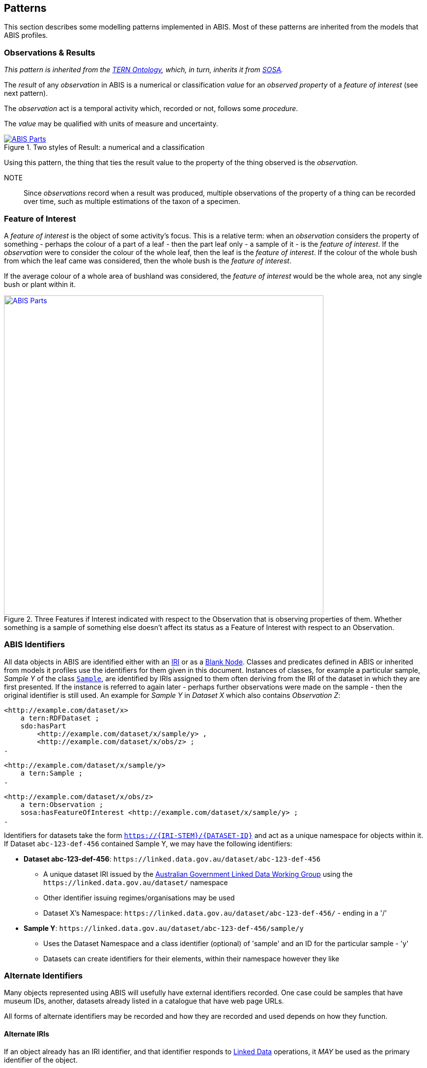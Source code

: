 == Patterns

This section describes some modelling patterns implemented in ABIS. Most of these patterns are inherited from the models that ABIS profiles.

=== Observations & Results

_This pattern is inherited from the <<TERNOntology, TERN Ontology>>, which, in turn, inherits it from <<SOSA, SOSA>>._

The _result_ of any _observation_ in ABIS is a numerical or classification _value_ for an _observed property_ of a _feature of interest_ (see next pattern).

The _observation_ act is a temporal activity which, recorded or not, follows some _procedure_.

The _value_ may be qualified with units of measure and uncertainty.

[#pattern-obs-result,link="img/pattern-obs-result.svg"]
.Two styles of Result: a numerical and a classification
image::img/pattern-obs-result.svg[ABIS Parts,align="center"]

Using this pattern, the thing that ties the result value to the property of the thing observed is the _observation_.

NOTE:: Since _observations_ record when a result was produced, multiple observations of the property of a thing can be recorded over time, such as multiple estimations of the taxon of a specimen.

=== Feature of Interest

A _feature of interest_ is the object of some activity's focus. This is a relative term: when an _observation_ considers the property of something - perhaps the colour of a part of a leaf - then the part leaf only - a sample of it - is the _feature of interest_. If the _observation_ were to consider the colour of the whole leaf, then the leaf is the _feature of interest_. If the colour of the whole bush from which the leaf came was considered, then the whole bush is the _feature of interest_.

If the average colour of a whole area of bushland was considered, the _feature of interest_ would be the whole area, not any single bush or plant within it.

[#pattern-foi,link="img/pattern-foi.svg"]
.Three Features if Interest indicated with respect to the Observation that is observing properties of them. Whether something is a sample of something else doesn't affect its status as a Feature of Interest with respect to an Observation.
image::img/pattern-foi.svg[ABIS Parts,width="650",align="center"]

=== ABIS Identifiers

All data objects in ABIS are identified either with an <<IRI, IRI>> or as a <<BN, Blank Node>>. Classes and predicates defined in ABIS or inherited from models it profiles use the identifiers for them given in this document. Instances of classes, for example a particular sample, _Sample Y_ of the class `<<tern:Sample, Sample`>>, are identified by IRIs assigned to them often deriving from the IRI of the dataset in which they are first presented. If the instance is referred to again later - perhaps further observations were made on the sample - then the original identifier is still used. An example for _Sample Y_ in _Dataset X_ which also contains _Observation Z_:

[source,turtle]
----
<http://example.com/dataset/x>
    a tern:RDFDataset ;
    sdo:hasPart
        <http://example.com/dataset/x/sample/y> ,
        <http://example.com/dataset/x/obs/z> ;
.

<http://example.com/dataset/x/sample/y>
    a tern:Sample ;
.

<http://example.com/dataset/x/obs/z>
    a tern:Observation ;
    sosa:hasFeatureOfInterest <http://example.com/dataset/x/sample/y> ;
.
----

Identifiers for datasets take the form `https://{IRI-STEM}/{DATASET-ID}` and act as a unique namespace for objects within it. If Dataset `abc-123-def-456` contained Sample Y, we may have the following identifiers:

* *Dataset abc-123-def-456*: `+https://linked.data.gov.au/dataset/abc-123-def-456+`
** A unique dataset IRI issued by the https://linked.data.gov.au/agldwg[Australian Government Linked Data Working Group] using the `+https://linked.data.gov.au/dataset/+` namespace
** Other identifier issuing regimes/organisations may be used
** Dataset X's Namespace: `+https://linked.data.gov.au/dataset/abc-123-def-456/+` - ending in a '/'
* *Sample Y*: `+https://linked.data.gov.au/dataset/abc-123-def-456/sample/y+`
** Uses the Dataset Namespace and a class identifier (optional) of 'sample' and an ID for the particular sample - 'y'
** Datasets can create identifiers for their elements, within their namespace however they like

=== Alternate Identifiers

Many objects represented using ABIS will usefully have external identifiers recorded. One case could be samples that have museum IDs, another, datasets already listed in a catalogue that have web page URLs.

All forms of alternate identifiers may be recorded and how they are recorded and used depends on how they function.

[discrete]
==== Alternate IRIs

If an object already has an IRI identifier, and that identifier responds to <<LinkedData, Linked Data>> operations, it _MAY_ be used as the primary identifier of the object.

* If Dataset X contains a representation of Site Y and Site Y has the IRI of `http://linked.data.gov.au/dataset/ausplots-forest/site-nsfnnc0002` assigned to it by TERN, then that IRI _MAY_ be used as the IRI for the site as it is resolvable online, linking to RDF data (and human-readable data)
* If Dataset X contains a representation of Sample Z and Sample Z has an https://ev.igsn.org/[International GeoSample Identifier (IGSN)] or https://www.doi.org/[DOI] IRI of `https://doi.org/10.58052/IECUR00N9` then that IRI _MAY NOT_ be used as the IRI for the sample for, while it resolves online to a web page, it does not link to RDF data

If an object has a Linked Data IRI assigned to it AND another assigned to it within an ABIS data generation propcess, perhaps automatically, the two IRIs should be linked like this:

[source,turtle]
----
<{ORIGINAL-IRI}> owl:sameAs <{NEW-IRI]}>
----

Here the <<OWL2, OWL>> predicate http://www.w3.org/2002/07/owl#sameAs[`owl:sameAs`] indicates the two IRIs identify the same thing.

If an object has an IRI assigned to it that does not link to RDF data, it should be recorded in the following manner:

[source,turtle]
----
<{NEW-IRI]}>
    sdo:identifier "{ORIGINAL-IRI}"^^{DATATYPE} ;
    ...  # other properties
.
----

Here the `{ORIGINAL-IRI}`, since it does not act as a Linked Data IRI, is indicated as being a literal of a specified data type.

If the datatype of the `{ORIGINAL-IRI}` is of a known form, such as a DOI or IGSN, then that type might be found in the _BDR Datatypes Register_ #TODO: link to datatypes register# and it should be used. If its type is not known or is a generic URL, the type `xsd:anyURI` should be used like this:

[source,turtle]
----
<{NEW-IRI]}>
    sdo:identifier "{ORIGINAL-IRI}"^^xsd:anyURI ;
    ...  # other properties
.
----

[discrete]
==== Alternate IDs - non-IRIs

Alternate identifiers for objects that are not IRIs/URLs _MUST_ have their identifier regime indicated. For example, if Museum X issues identifiers for samples and Sample Y has an issued identifier of `SAM-Y1234`, then this should be given like this:

[source,turtle]
----
<{SAMPLE-IRI]}>
    a tern:Sample ;
    sdo:identifier "SAM-Y1234"^^ex:museum-x-id ;
    ...  # other properties
.
----

...where `{DATASET-IRI]}` is an IRI assigned to the _sample_ and the predicate `sdo:identifier` is used to give the literal identifier value of `SAM-Y1234` which has the datatype `ex:museum-x-id` indicated.

Datatypes such as the example `ex:museum-x-ids` used here _MUST_ be registered to be useful.

[NOTE]
====
ABIS data destined for the Biodiversity Data Repository _MUST_ have identifier datatypes registered in the _BDR Datatypes Register_ #TODO: link to datatypes register#
====

Multiple alternate identifiers may be given, as long as their datatypes are unique:

[source,turtle]
----
<{SAMPLE-IRI]}>
    a tern:Sample ;
    sdo:identifier
        "SAM-Y1234"^^ex:museum-x-id ,
        "1073/SAMY"^^ex:igsn ;
    ...  # other properties
.
----